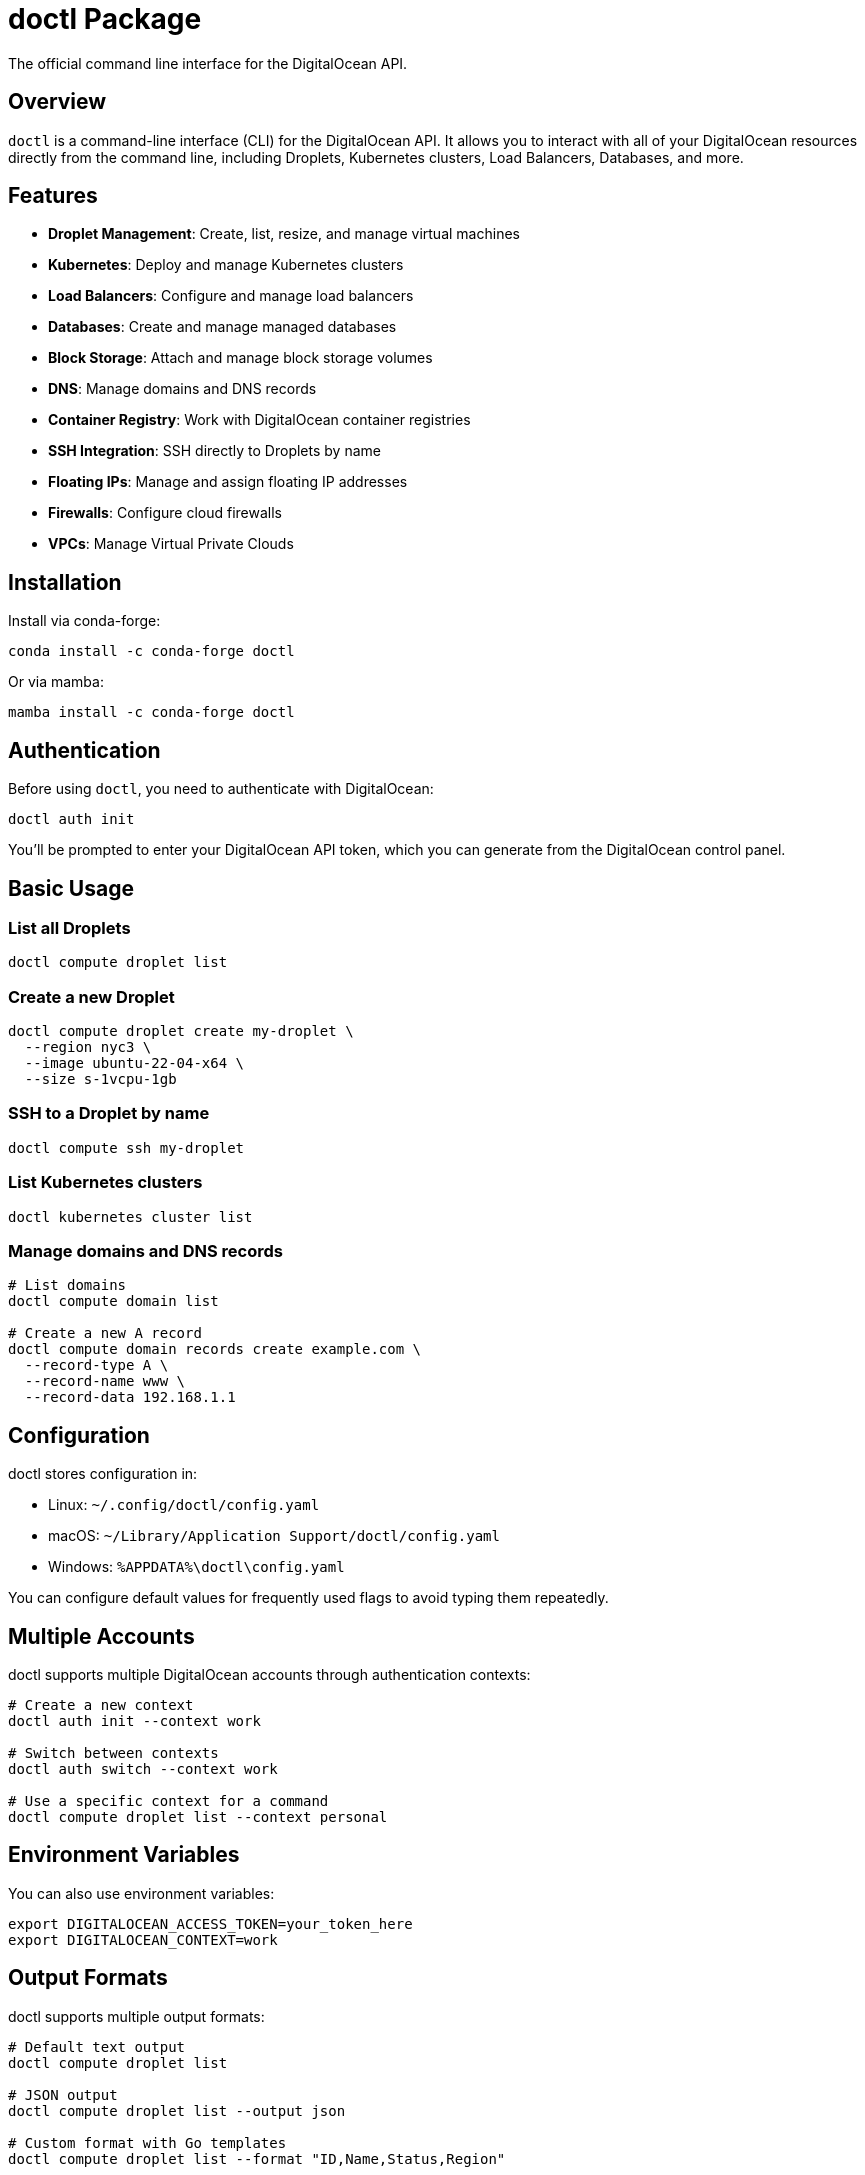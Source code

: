 = doctl Package

The official command line interface for the DigitalOcean API.

== Overview

`doctl` is a command-line interface (CLI) for the DigitalOcean API. It allows you to interact with all of your DigitalOcean resources directly from the command line, including Droplets, Kubernetes clusters, Load Balancers, Databases, and more.

== Features

* *Droplet Management*: Create, list, resize, and manage virtual machines
* *Kubernetes*: Deploy and manage Kubernetes clusters
* *Load Balancers*: Configure and manage load balancers
* *Databases*: Create and manage managed databases
* *Block Storage*: Attach and manage block storage volumes
* *DNS*: Manage domains and DNS records
* *Container Registry*: Work with DigitalOcean container registries
* *SSH Integration*: SSH directly to Droplets by name
* *Floating IPs*: Manage and assign floating IP addresses
* *Firewalls*: Configure cloud firewalls
* *VPCs*: Manage Virtual Private Clouds

== Installation

Install via conda-forge:

[source,bash]
----
conda install -c conda-forge doctl
----

Or via mamba:

[source,bash]
----
mamba install -c conda-forge doctl
----

== Authentication

Before using `doctl`, you need to authenticate with DigitalOcean:

[source,bash]
----
doctl auth init
----

You'll be prompted to enter your DigitalOcean API token, which you can generate from the DigitalOcean control panel.

== Basic Usage

=== List all Droplets
[source,bash]
----
doctl compute droplet list
----

=== Create a new Droplet
[source,bash]
----
doctl compute droplet create my-droplet \
  --region nyc3 \
  --image ubuntu-22-04-x64 \
  --size s-1vcpu-1gb
----

=== SSH to a Droplet by name
[source,bash]
----
doctl compute ssh my-droplet
----

=== List Kubernetes clusters
[source,bash]
----
doctl kubernetes cluster list
----

=== Manage domains and DNS records
[source,bash]
----
# List domains
doctl compute domain list

# Create a new A record
doctl compute domain records create example.com \
  --record-type A \
  --record-name www \
  --record-data 192.168.1.1
----

== Configuration

doctl stores configuration in:

* Linux: `~/.config/doctl/config.yaml`
* macOS: `~/Library/Application Support/doctl/config.yaml`
* Windows: `%APPDATA%\doctl\config.yaml`

You can configure default values for frequently used flags to avoid typing them repeatedly.

== Multiple Accounts

doctl supports multiple DigitalOcean accounts through authentication contexts:

[source,bash]
----
# Create a new context
doctl auth init --context work

# Switch between contexts
doctl auth switch --context work

# Use a specific context for a command
doctl compute droplet list --context personal
----

== Environment Variables

You can also use environment variables:

[source,bash]
----
export DIGITALOCEAN_ACCESS_TOKEN=your_token_here
export DIGITALOCEAN_CONTEXT=work
----

== Output Formats

doctl supports multiple output formats:

[source,bash]
----
# Default text output
doctl compute droplet list

# JSON output
doctl compute droplet list --output json

# Custom format with Go templates
doctl compute droplet list --format "ID,Name,Status,Region"
----

== Version Information

Check the installed version:

[source,bash]
----
doctl version
----

== Help and Documentation

Get help for any command:

[source,bash]
----
doctl --help
doctl compute --help
doctl compute droplet --help
doctl compute droplet create --help
----

== Links

* https://github.com/digitalocean/doctl[GitHub Repository]
* https://docs.digitalocean.com/reference/doctl/[Official Documentation]
* https://www.digitalocean.com/community/tutorials/how-to-use-doctl-the-official-digitalocean-command-line-client[Tutorial]
* https://docs.digitalocean.com/reference/api/[DigitalOcean API Documentation]

== License

Apache License 2.0
